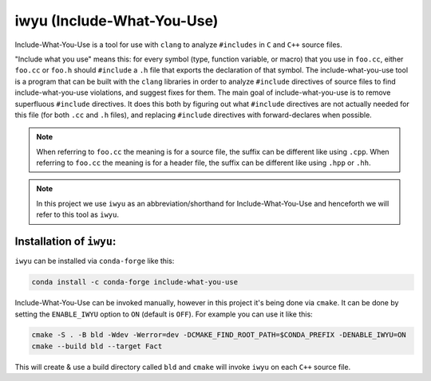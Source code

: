.. _iwyu:

iwyu (Include-What-You-Use)
===========================

Include-What-You-Use is a tool for use with ``clang`` to analyze ``#includes`` in ``C`` and ``C++`` source files.

"Include what you use" means this: for every symbol (type, function variable, or macro) that you use in ``foo.cc``, either ``foo.cc`` or ``foo.h`` should ``#include`` a ``.h`` file that exports the declaration of that symbol.
The include-what-you-use tool is a program that can be built with the ``clang`` libraries in order to analyze ``#include`` directives of source files to find include-what-you-use violations, and suggest fixes for them.
The main goal of include-what-you-use is to remove superfluous ``#include`` directives.
It does this both by figuring out what ``#include`` directives are not actually needed for this file (for both ``.cc`` and ``.h`` files), and replacing ``#include`` directives with forward-declares when possible.

.. note::

   When referring to ``foo.cc`` the meaning is for a source file, the suffix can be different like using ``.cpp``.
   When referring to ``foo.cc`` the meaning is for a header file, the suffix can be different like using ``.hpp`` or ``.hh``.

.. note::

   In this project we use ``iwyu`` as an abbreviation/shorthand for Include-What-You-Use and henceforth we will refer
   to this tool as ``iwyu``.


Installation of ``iwyu``:
~~~~~~~~~~~~~~~~~~~~~~~~~~

``iwyu`` can be installed via ``conda-forge`` like this:

.. code-block:: bash

   conda install -c conda-forge include-what-you-use

Include-What-You-Use can be invoked manually, however in this project it's being done via ``cmake``.
It can be done by setting the ``ENABLE_IWYU`` option to ``ON`` (default is ``OFF``).
For example you can use it like this:

.. code-block:: bash

   cmake -S . -B bld -Wdev -Werror=dev -DCMAKE_FIND_ROOT_PATH=$CONDA_PREFIX -DENABLE_IWYU=ON
   cmake --build bld --target Fact

This will create & use a build directory called ``bld`` and ``cmake`` will invoke ``iwyu`` on each ``C++`` source file.

